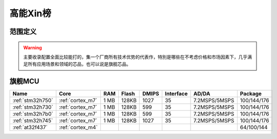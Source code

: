 
.. _top:

高能Xin榜
============

范围定义
-------------

.. warning::
    主要收录配置全面比较能打的，集一个厂商所有技术优势的代表作，特別是哪些在不考虑价格和市场因素下，几乎满足所有应用场景和领域的芯品，也可以说是旗舰芯品。


旗舰MCU
-------------

.. list-table::
    :header-rows:  1

    * - Name
      - Core
      - RAM
      - Flash
      - DMIPS
      - Interface
      - AD/DA
      - Package
    * - :ref:`stm32h750`
      - :ref:`cortex_m7`
      - 1 MB
      - 128KB
      - 1027
      - 35
      - 7.2MSPS/5MSPS
      - 100/144/176
    * - :ref:`stm32h730`
      - :ref:`cortex_m7`
      - 1 MB
      - 128KB
      - 599
      - 35
      - 7.2MSPS/5MSPS
      - 100/144/176
    * - :ref:`stm32h7b0`
      - :ref:`cortex_m7`
      - 1 MB
      - 128KB
      - 599
      - 35
      - 7.2MSPS/5MSPS
      - 100/144/176
    * - :ref:`stm32h745`
      - :ref:`cortex_m7`
      - 1 MB
      - 128KB
      - 1027
      - 35
      - 7.2MSPS/5MSPS
      - 100/144/176
    * - :ref:`at32f437`
      - :ref:`cortex_m4`
      -
      -
      -
      -
      -
      - 64/100/144

